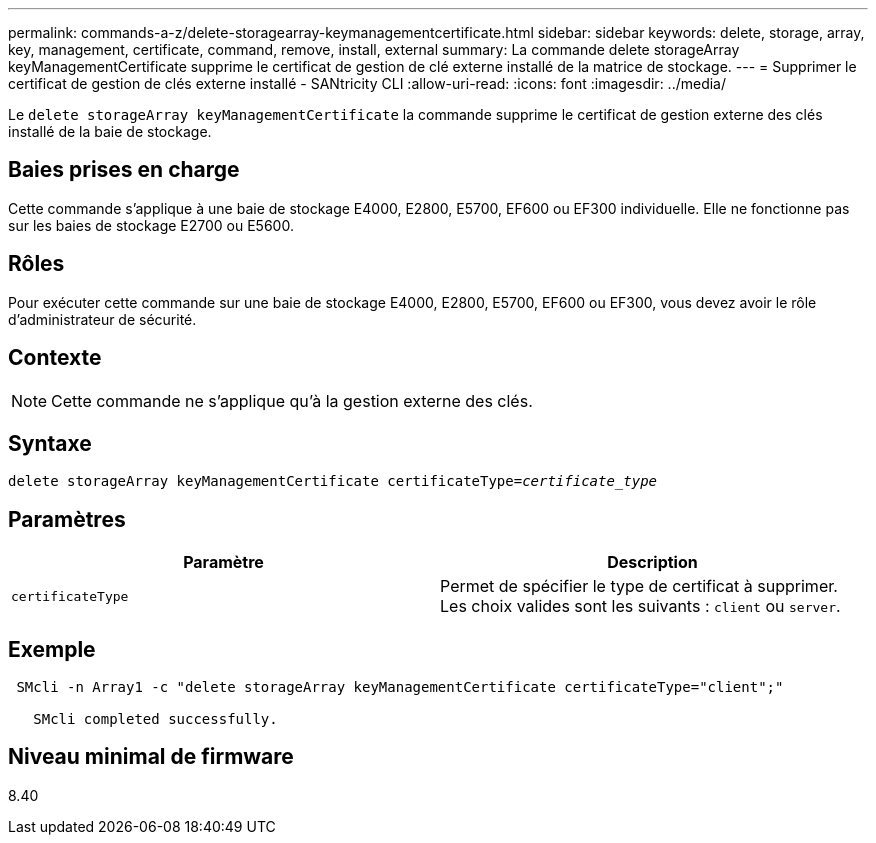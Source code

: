 ---
permalink: commands-a-z/delete-storagearray-keymanagementcertificate.html 
sidebar: sidebar 
keywords: delete, storage, array, key, management, certificate, command, remove, install, external 
summary: La commande delete storageArray keyManagementCertificate supprime le certificat de gestion de clé externe installé de la matrice de stockage. 
---
= Supprimer le certificat de gestion de clés externe installé - SANtricity CLI
:allow-uri-read: 
:icons: font
:imagesdir: ../media/


[role="lead"]
Le `delete storageArray keyManagementCertificate` la commande supprime le certificat de gestion externe des clés installé de la baie de stockage.



== Baies prises en charge

Cette commande s'applique à une baie de stockage E4000, E2800, E5700, EF600 ou EF300 individuelle. Elle ne fonctionne pas sur les baies de stockage E2700 ou E5600.



== Rôles

Pour exécuter cette commande sur une baie de stockage E4000, E2800, E5700, EF600 ou EF300, vous devez avoir le rôle d'administrateur de sécurité.



== Contexte

[NOTE]
====
Cette commande ne s'applique qu'à la gestion externe des clés.

====


== Syntaxe

[source, cli, subs="+macros"]
----
pass:quotes[delete storageArray keyManagementCertificate certificateType=_certificate_type_]
----


== Paramètres

[cols="2*"]
|===
| Paramètre | Description 


 a| 
`certificateType`
 a| 
Permet de spécifier le type de certificat à supprimer. Les choix valides sont les suivants : `client` ou `server`.

|===


== Exemple

[listing]
----
 SMcli -n Array1 -c "delete storageArray keyManagementCertificate certificateType="client";"

   SMcli completed successfully.
----


== Niveau minimal de firmware

8.40
